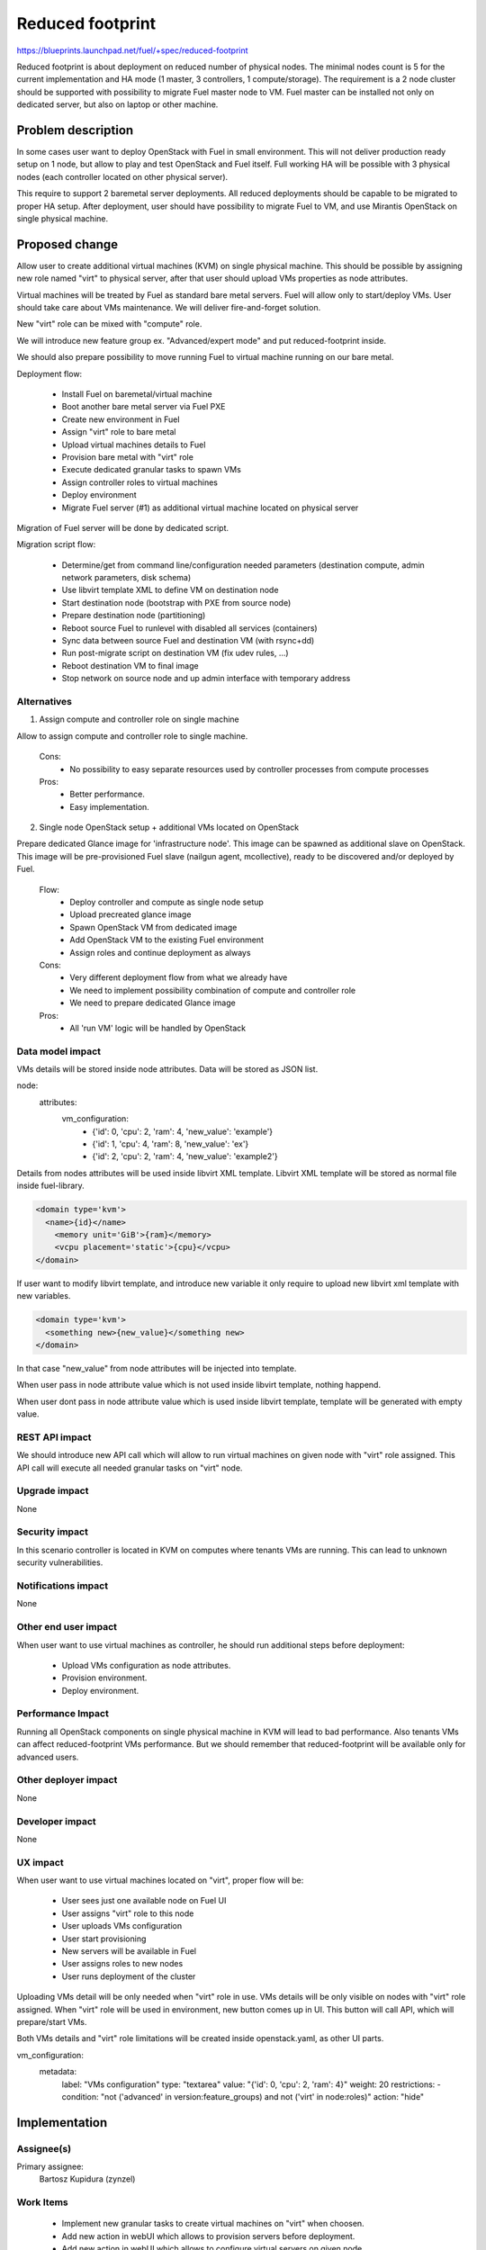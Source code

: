 =================
Reduced footprint
=================

https://blueprints.launchpad.net/fuel/+spec/reduced-footprint

Reduced footprint is about deployment on reduced number of physical nodes.
The minimal nodes count is 5 for the current implementation and HA mode
(1 master, 3 controllers, 1 compute/storage).
The requirement is a 2 node cluster should be supported with possibility to
migrate Fuel master node to VM.
Fuel master can be installed not only on dedicated server, but also on laptop
or other machine.

Problem description
===================

In some cases user want to deploy OpenStack with Fuel in small environment.
This will not deliver production ready setup on 1 node, but allow to play and
test OpenStack and Fuel itself. Full working HA will be possible with 3
physical nodes (each controller located on other physical server).

This require to support 2 baremetal server deployments.
All reduced deployments should be capable to be migrated to proper HA setup.
After deployment, user should have possibility to migrate Fuel to VM, and use
Mirantis OpenStack on single physical machine.

Proposed change
===============

Allow user to create additional virtual machines (KVM) on single physical
machine.
This should be possible by assigning new role named "virt" to physical server,
after that user should upload VMs properties as node attributes.

Virtual machines will be treated by Fuel as standard bare metal servers.
Fuel will allow only to start/deploy VMs.
User should take care about VMs maintenance.
We will deliver fire-and-forget solution.

New "virt" role can be mixed with "compute" role.

We will introduce new feature group ex. "Advanced/expert mode" and put
reduced-footprint inside.

We should also prepare possibility to move running Fuel to
virtual machine running on our bare metal.

Deployment flow:

   - Install Fuel on baremetal/virtual machine
   - Boot another bare metal server via Fuel PXE
   - Create new environment in Fuel
   - Assign "virt" role to bare metal
   - Upload virtual machines details to Fuel
   - Provision bare metal with "virt" role
   - Execute dedicated granular tasks to spawn VMs
   - Assign controller roles to virtual machines
   - Deploy environment
   - Migrate Fuel server (#1) as additional virtual machine located on physical
     server

Migration of Fuel server will be done by dedicated script.

Migration script flow:

   - Determine/get from command line/configuration needed parameters
     (destination compute, admin network parameters, disk schema)
   - Use libvirt template XML to define VM on destination node
   - Start destination node (bootstrap with PXE from source node)
   - Prepare destination node (partitioning)
   - Reboot source Fuel to runlevel with disabled all services (containers)
   - Sync data between source Fuel and destination VM (with rsync+dd)
   - Run post-migrate script on destination VM (fix udev rules, ...)
   - Reboot destination VM to final image
   - Stop network on source node and up admin interface with temporary address

Alternatives
------------

1) Assign compute and controller role on single machine

Allow to assign compute and controller role to single machine.

   Cons:
      - No possibility to easy separate resources used by controller processes
        from compute processes

   Pros:
      - Better performance.
      - Easy implementation.

2) Single node OpenStack setup + additional VMs located on OpenStack

Prepare dedicated Glance image for 'infrastructure node'.
This image can be spawned as additional slave on OpenStack.
This image will be pre-provisioned Fuel slave (nailgun agent, mcollective),
ready to be discovered and/or deployed by Fuel.

   Flow:
      - Deploy controller and compute as single node setup
      - Upload precreated glance image
      - Spawn OpenStack VM from dedicated image
      - Add OpenStack VM to the existing Fuel environment
      - Assign roles and continue deployment as always

   Cons:
      - Very different deployment flow from what we already have
      - We need to implement possibility combination of compute and
        controller role
      - We need to prepare dedicated Glance image

   Pros:
      - All 'run VM' logic will be handled by OpenStack

Data model impact
-----------------

VMs details will be stored inside node attributes. Data will be stored
as JSON list.

node:
  attributes:
    vm_configuration:
      - {'id': 0, 'cpu': 2, 'ram': 4, 'new_value': 'example'}
      - {'id': 1, 'cpu': 4, 'ram': 8, 'new_value': 'ex'}
      - {'id': 2, 'cpu': 2, 'ram': 4, 'new_value': 'example2'}


Details from nodes attributes will be used inside libvirt XML template.
Libvirt XML template will be stored as normal file inside fuel-library.

.. code-block:: xml

    <domain type='kvm'>
      <name>{id}</name>
        <memory unit='GiB'>{ram}</memory>
        <vcpu placement='static'>{cpu}</vcpu>
    </domain>

If user want to modify libvirt template, and introduce new variable it only
require to upload new libvirt xml template with new variables.

.. code-block:: xml

    <domain type='kvm'>
      <something new>{new_value}</something new>
    </domain>

In that case "new_value" from node attributes will be injected into template.

When user pass in node attribute value which is not used inside libvirt
template, nothing happend.

When user dont pass in node attribute value which is used inside libvirt
template, template will be generated with empty value.

REST API impact
---------------

We should introduce new API call which will allow to run virtual machines
on given node with "virt" role assigned.
This API call will execute all needed granular tasks on "virt" node.

Upgrade impact
--------------

None

Security impact
---------------

In this scenario controller is located in KVM on computes where tenants VMs
are running. This can lead to unknown security vulnerabilities.

Notifications impact
--------------------

None

Other end user impact
---------------------

When user want to use virtual machines as controller, he should run additional
steps before deployment:

   - Upload VMs configuration as node attributes.
   - Provision environment.
   - Deploy environment.

Performance Impact
------------------

Running all OpenStack components on single physical machine in KVM will lead
to bad performance. Also tenants VMs can affect reduced-footprint VMs
performance.
But we should remember that reduced-footprint will be available only for
advanced users.

Other deployer impact
---------------------

None

Developer impact
----------------

None

UX impact
---------

When user want to use virtual machines located on "virt", proper flow will
be:

   - User sees just one available node on Fuel UI
   - User assigns "virt" role to this node
   - User uploads VMs configuration
   - User start provisioning
   - New servers will be available in Fuel
   - User assigns roles to new nodes
   - User runs deployment of the cluster

Uploading VMs detail will be only needed when "virt" role in use.
VMs details will be only visible on nodes with "virt" role assigned.
When "virt" role will be used in environment, new button comes up in UI.
This button will call API, which will prepare/start VMs.

Both VMs details and "virt" role limitations will be created inside
openstack.yaml, as other UI parts.

vm_configuration:
  metadata:
    label: "VMs configuration"
    type: "textarea"
    value: "{'id': 0, 'cpu': 2, 'ram': 4}"
    weight: 20
    restrictions:
    - condition: "not ('advanced' in version:feature_groups) and
    not ('virt' in node:roles)"
    action: "hide"

Implementation
==============

Assignee(s)
-----------

Primary assignee:
  Bartosz Kupidura (zynzel)

Work Items
----------

   - Implement new granular tasks to create virtual machines on "virt" when
     choosen.
   - Add new action in webUI which allows to provision servers before
     deployment.
   - Add new action in webUI which allows to configure virtual servers on
     given node.
   - Create script to migrate Fuel to VM
   - Create procedure/documentation how to move installed Fuel node to virtual
     machine located on compute.

Dependencies
============

None

Testing
=======

Acceptance criteria:

   - User can spawn VMs on node with role "virt".
   - VMs are visible in Fuel as standard physical server.
   - Show warning before delete node with "virt" role.

Documentation Impact
====================

We need to prepare new section in documentation describing new feature and
proper flow of deployment.
We will put BIG disclaimer about performance impact in case of using
reduced-footprint. User should be aware of all limitations.

References
==========

- https://blueprints.launchpad.net/fuel/+spec/reduced-footprint
